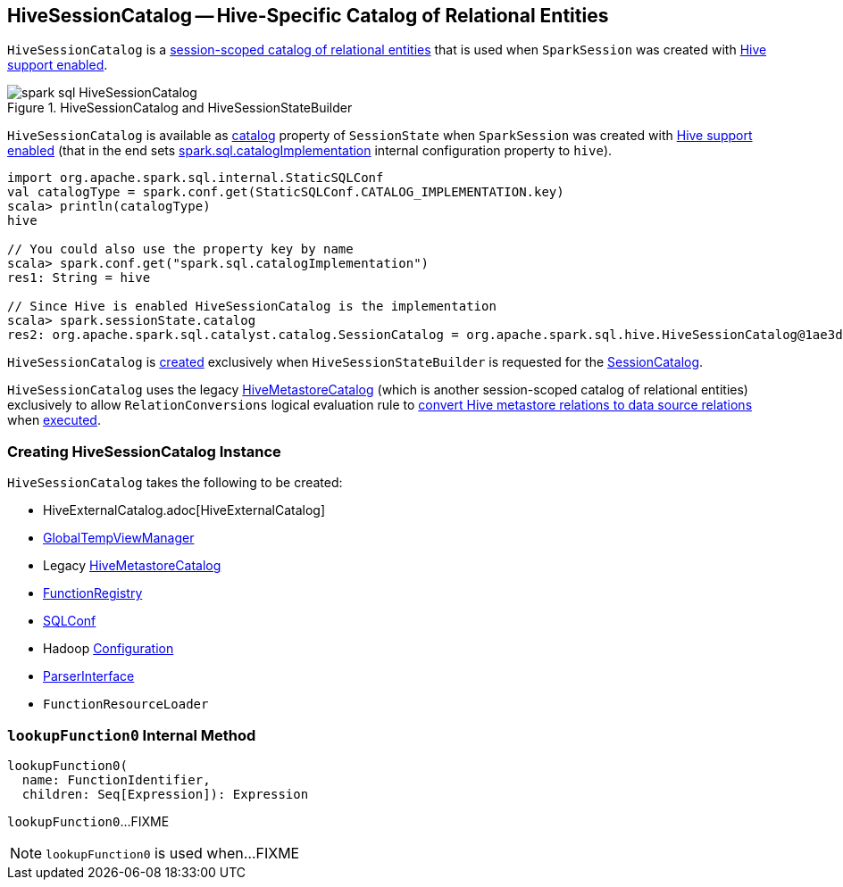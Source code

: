 == [[HiveSessionCatalog]] HiveSessionCatalog -- Hive-Specific Catalog of Relational Entities

:hive-version: 3.1.2
:hadoop-version: 2.7.3
:url-hive-javadoc: https://hive.apache.org/javadocs/r{hive-version}/api
:url-hadoop-javadoc: https://hadoop.apache.org/docs/r{hadoop-version}/api

`HiveSessionCatalog` is a link:../spark-sql-SessionCatalog.adoc[session-scoped catalog of relational entities] that is used when `SparkSession` was created with link:../spark-sql-SparkSession-Builder.adoc#enableHiveSupport[Hive support enabled].

.HiveSessionCatalog and HiveSessionStateBuilder
image::../images/spark-sql-HiveSessionCatalog.png[align="center"]

`HiveSessionCatalog` is available as link:../spark-sql-SessionState.adoc#catalog[catalog] property of `SessionState` when `SparkSession` was created with link:../spark-sql-SparkSession-Builder.adoc#enableHiveSupport[Hive support enabled] (that in the end sets link:../spark-sql-StaticSQLConf.adoc#spark.sql.catalogImplementation[spark.sql.catalogImplementation] internal configuration property to `hive`).

[source, scala]
----
import org.apache.spark.sql.internal.StaticSQLConf
val catalogType = spark.conf.get(StaticSQLConf.CATALOG_IMPLEMENTATION.key)
scala> println(catalogType)
hive

// You could also use the property key by name
scala> spark.conf.get("spark.sql.catalogImplementation")
res1: String = hive

// Since Hive is enabled HiveSessionCatalog is the implementation
scala> spark.sessionState.catalog
res2: org.apache.spark.sql.catalyst.catalog.SessionCatalog = org.apache.spark.sql.hive.HiveSessionCatalog@1ae3d0a8
----

`HiveSessionCatalog` is <<creating-instance, created>> exclusively when `HiveSessionStateBuilder` is requested for the link:HiveSessionStateBuilder.adoc#catalog[SessionCatalog].

`HiveSessionCatalog` uses the legacy <<metastoreCatalog, HiveMetastoreCatalog>> (which is another session-scoped catalog of relational entities) exclusively to allow `RelationConversions` logical evaluation rule to <<convertToLogicalRelation, convert Hive metastore relations to data source relations>> when link:RelationConversions.adoc#apply[executed].

=== [[creating-instance]] Creating HiveSessionCatalog Instance

`HiveSessionCatalog` takes the following to be created:

* [[externalCatalog]] HiveExternalCatalog.adoc[HiveExternalCatalog]
* [[globalTempViewManager]] link:../spark-sql-GlobalTempViewManager.adoc[GlobalTempViewManager]
* [[metastoreCatalog]] Legacy link:HiveMetastoreCatalog.adoc[HiveMetastoreCatalog]
* [[functionRegistry]] link:../spark-sql-FunctionRegistry.adoc[FunctionRegistry]
* [[conf]] link:../spark-sql-SQLConf.adoc[SQLConf]
* [[hadoopConf]] Hadoop {url-hadoop-javadoc}/org/apache/hadoop/conf/Configuration.html[Configuration]
* [[parser]] link:../spark-sql-ParserInterface.adoc[ParserInterface]
* [[functionResourceLoader]] `FunctionResourceLoader`

=== [[lookupFunction0]] `lookupFunction0` Internal Method

[source, scala]
----
lookupFunction0(
  name: FunctionIdentifier,
  children: Seq[Expression]): Expression
----

`lookupFunction0`...FIXME

NOTE: `lookupFunction0` is used when...FIXME
